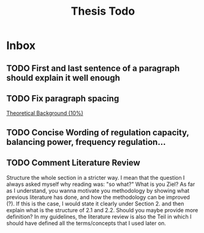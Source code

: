 #+TITLE: Thesis Todo

* Inbox
** TODO First and last sentence of a paragraph should explain it well enough
** TODO Fix paragraph spacing

[[file:~/uni/ma-thesis/thesis.org::*Theoretical%20Background%20(10%25)][Theoretical Background (10%)]]
** TODO Concise Wording of regulation capacity, balancing power, frequency regulation...
** TODO Comment Literature Review
Structure the whole section in a stricter way. I mean that the question I always
asked myself why reading was: "so what?" What is you Ziel? As far as I
understand, you wanna motivate you methodology by showing what previous
literature has done, and how the methodology can be improved (?). If this is the
case, I would state it clearly under Section 2. and then explain what is the
structure of 2.1 and 2.2.
Should you maybe provide more definition? In my guidelines, the literature
review is also the Teil in which I should have defined all the terms/concepts
that I used later on.
